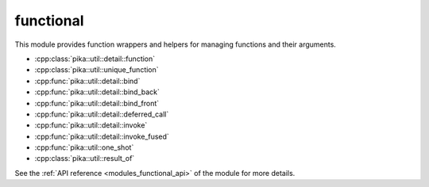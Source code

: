 ..
    Copyright (c) 2019 The STE||AR-Group

    SPDX-License-Identifier: BSL-1.0
    Distributed under the Boost Software License, Version 1.0. (See accompanying
    file LICENSE_1_0.txt or copy at http://www.boost.org/LICENSE_1_0.txt)

.. _modules_functional:

==========
functional
==========

This module provides function wrappers and helpers for managing functions and
their arguments.

* :cpp:class:`pika::util::detail::function`
* :cpp:class:`pika::util::unique_function`
* :cpp:func:`pika::util::detail::bind`
* :cpp:func:`pika::util::detail::bind_back`
* :cpp:func:`pika::util::detail::bind_front`
* :cpp:func:`pika::util::detail::deferred_call`
* :cpp:func:`pika::util::detail::invoke`
* :cpp:func:`pika::util::detail::invoke_fused`
* :cpp:func:`pika::util::one_shot`
* :cpp:class:`pika::util::result_of`

See the :ref:`API reference <modules_functional_api>` of the module for more
details.
